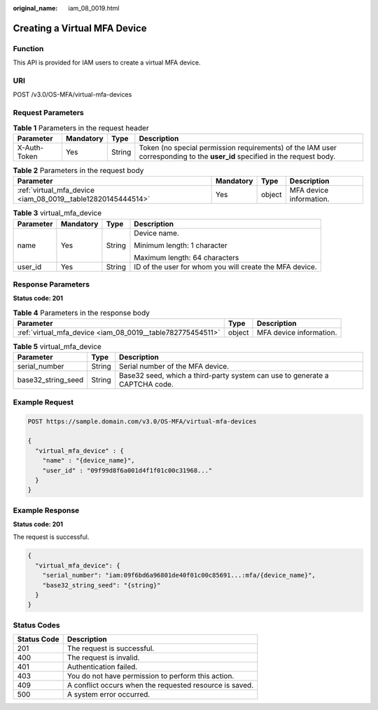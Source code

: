 :original_name: iam_08_0019.html

.. _iam_08_0019:

Creating a Virtual MFA Device
=============================

Function
--------

This API is provided for IAM users to create a virtual MFA device.

URI
---

POST /v3.0/OS-MFA/virtual-mfa-devices

Request Parameters
------------------

.. table:: **Table 1** Parameters in the request header

   +--------------+-----------+--------+----------------------------------------------------------------------------------------------------------------------------+
   | Parameter    | Mandatory | Type   | Description                                                                                                                |
   +==============+===========+========+============================================================================================================================+
   | X-Auth-Token | Yes       | String | Token (no special permission requirements) of the IAM user corresponding to the **user_id** specified in the request body. |
   +--------------+-----------+--------+----------------------------------------------------------------------------------------------------------------------------+

.. table:: **Table 2** Parameters in the request body

   +--------------------------------------------------------------+-----------+--------+-------------------------+
   | Parameter                                                    | Mandatory | Type   | Description             |
   +==============================================================+===========+========+=========================+
   | :ref:`virtual_mfa_device <iam_08_0019__table12820145444514>` | Yes       | object | MFA device information. |
   +--------------------------------------------------------------+-----------+--------+-------------------------+

.. _iam_08_0019__table12820145444514:

.. table:: **Table 3** virtual_mfa_device

   +-----------------+-----------------+-----------------+---------------------------------------------------------+
   | Parameter       | Mandatory       | Type            | Description                                             |
   +=================+=================+=================+=========================================================+
   | name            | Yes             | String          | Device name.                                            |
   |                 |                 |                 |                                                         |
   |                 |                 |                 | Minimum length: 1 character                             |
   |                 |                 |                 |                                                         |
   |                 |                 |                 | Maximum length: 64 characters                           |
   +-----------------+-----------------+-----------------+---------------------------------------------------------+
   | user_id         | Yes             | String          | ID of the user for whom you will create the MFA device. |
   +-----------------+-----------------+-----------------+---------------------------------------------------------+

Response Parameters
-------------------

**Status code: 201**

.. table:: **Table 4** Parameters in the response body

   +------------------------------------------------------------+--------+-------------------------+
   | Parameter                                                  | Type   | Description             |
   +============================================================+========+=========================+
   | :ref:`virtual_mfa_device <iam_08_0019__table782775454511>` | object | MFA device information. |
   +------------------------------------------------------------+--------+-------------------------+

.. _iam_08_0019__table782775454511:

.. table:: **Table 5** virtual_mfa_device

   +--------------------+--------+-----------------------------------------------------------------------------+
   | Parameter          | Type   | Description                                                                 |
   +====================+========+=============================================================================+
   | serial_number      | String | Serial number of the MFA device.                                            |
   +--------------------+--------+-----------------------------------------------------------------------------+
   | base32_string_seed | String | Base32 seed, which a third-party system can use to generate a CAPTCHA code. |
   +--------------------+--------+-----------------------------------------------------------------------------+

Example Request
---------------

.. code-block:: text

   POST https://sample.domain.com/v3.0/OS-MFA/virtual-mfa-devices

   {
     "virtual_mfa_device" : {
       "name" : "{device_name}",
       "user_id" : "09f99d8f6a001d4f1f01c00c31968..."
     }
   }

Example Response
----------------

**Status code: 201**

The request is successful.

.. code-block::

   {
     "virtual_mfa_device": {
       "serial_number": "iam:09f6bd6a96801de40f01c00c85691...:mfa/{device_name}",
       "base32_string_seed": "{string}"
     }
   }

Status Codes
------------

=========== =======================================================
Status Code Description
=========== =======================================================
201         The request is successful.
400         The request is invalid.
401         Authentication failed.
403         You do not have permission to perform this action.
409         A conflict occurs when the requested resource is saved.
500         A system error occurred.
=========== =======================================================

